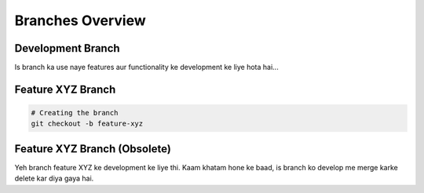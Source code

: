 Branches Overview
=================

Development Branch
------------------

Is branch ka use naye features aur functionality ke development ke liye hota hai...

Feature XYZ Branch
-------------------

.. code-block:: bash

   # Creating the branch
   git checkout -b feature-xyz

Feature XYZ Branch (Obsolete)
-----------------------------
Yeh branch feature XYZ ke development ke liye thi. Kaam khatam hone ke baad, is branch ko develop me merge karke delete kar diya gaya hai.

